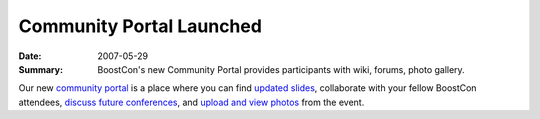 Community Portal Launched
=========================

:Date: 2007-05-29

:Summary: BoostCon's new Community Portal provides participants
   with wiki, forums, photo gallery.

Our new `community portal`__ is a place where you can find `updated
slides`_, collaborate with your fellow BoostCon attendees, `discuss
future conferences`_, and `upload and view photos`_ from the event.

__ /community

.. _discuss future conferences: /community/forums/show/2/
.. _upload and view photos: /community/photos
.. _updated slides: /community/wiki


